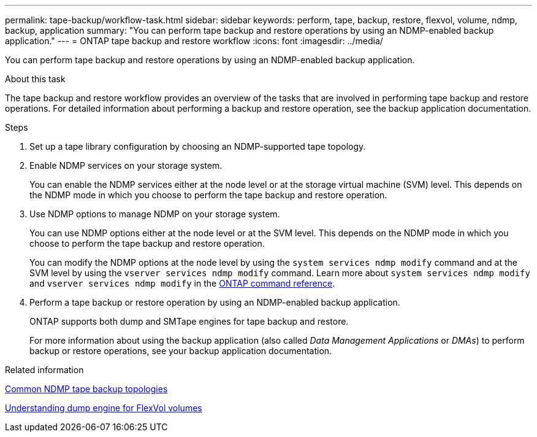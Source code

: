 ---
permalink: tape-backup/workflow-task.html
sidebar: sidebar
keywords: perform, tape, backup, restore, flexvol, volume, ndmp, backup, application
summary: "You can perform tape backup and restore operations by using an NDMP-enabled backup application."
---
= ONTAP tape backup and restore workflow
:icons: font
:imagesdir: ../media/

[.lead]
You can perform tape backup and restore operations by using an NDMP-enabled backup application.

.About this task

The tape backup and restore workflow provides an overview of the tasks that are involved in performing tape backup and restore operations. For detailed information about performing a backup and restore operation, see the backup application documentation.

.Steps

. Set up a tape library configuration by choosing an NDMP-supported tape topology.
. Enable NDMP services on your storage system.
+
You can enable the NDMP services either at the node level or at the storage virtual machine (SVM) level. This depends on the NDMP mode in which you choose to perform the tape backup and restore operation.

. Use NDMP options to manage NDMP on your storage system.
+
You can use NDMP options either at the node level or at the SVM level. This depends on the NDMP mode in which you choose to perform the tape backup and restore operation.
+
You can modify the NDMP options at the node level by using the `system services ndmp modify` command and at the SVM level by using the `vserver services ndmp modify` command. 
Learn more about `system services ndmp modify` and `vserver services ndmp modify` in the link:https://docs.netapp.com/us-en/ontap-cli/search.html?q=services+ndmp+modify[ONTAP command reference^].

. Perform a tape backup or restore operation by using an NDMP-enabled backup application.
+
ONTAP supports both dump and SMTape engines for tape backup and restore.
+
For more information about using the backup application (also called _Data Management Applications_ or _DMAs_) to perform backup or restore operations, see your backup application documentation.

.Related information

xref:common-ndmp-topologies-reference.adoc[Common NDMP tape backup topologies]

xref:data-backup-dump-concept.adoc[Understanding dump engine for FlexVol volumes]

// 2025 Mar 19, ONTAPDOC-2758
// 2025 Jan 17, ONTAPDOC-2569